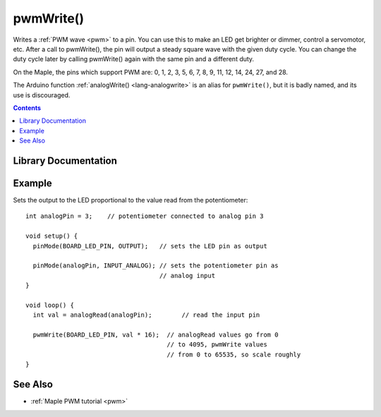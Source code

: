 .. highlight:: cpp

.. _lang-pwmwrite:

pwmWrite()
==========

Writes a :ref:`PWM wave <pwm>` to a pin.  You can use this to make an
LED get brighter or dimmer, control a servomotor, etc. After a call to
pwmWrite(), the pin will output a steady square wave with the given
duty cycle.  You can change the duty cycle later by calling pwmWrite()
again with the same pin and a different duty.

.. FIXME board-specific information

On the Maple, the pins which support PWM are: 0, 1, 2, 3, 5, 6, 7, 8,
9, 11, 12, 14, 24, 27, and 28.

The Arduino function :ref:`analogWrite() <lang-analogwrite>` is an
alias for ``pwmWrite()``, but it is badly named, and its use is
discouraged.

.. contents:: Contents
   :local:

Library Documentation
---------------------

.. doxygenfunction:: pwmWrite

Example
-------

Sets the output to the LED proportional to the value read from the
potentiometer::

    int analogPin = 3;    // potentiometer connected to analog pin 3

    void setup() {
      pinMode(BOARD_LED_PIN, OUTPUT);   // sets the LED pin as output

      pinMode(analogPin, INPUT_ANALOG); // sets the potentiometer pin as
                                        // analog input
    }

    void loop() {
      int val = analogRead(analogPin);        // read the input pin

      pwmWrite(BOARD_LED_PIN, val * 16);  // analogRead values go from 0
                                          // to 4095, pwmWrite values
                                          // from 0 to 65535, so scale roughly
    }

See Also
--------

-  :ref:`Maple PWM tutorial <pwm>`
